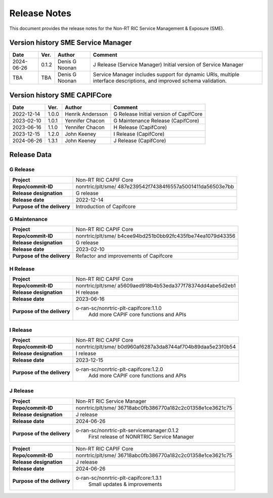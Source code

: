 .. This work is licensed under a Creative Commons Attribution 4.0 International License.
.. http://creativecommons.org/licenses/by/4.0
.. Copyright (C) 2022-2023 Nordix Foundation. All rights reserved
.. Copyright (C) 2023-2024 OpenInfra Foundation Europe. All rights reserved.

=============
Release Notes
=============


This document provides the release notes for the Non-RT RIC Service Management & Exposure (SME).

Version history SME Service Manager
===================================

+------------+----------+------------------+--------------------------------------+
| **Date**   | **Ver.** | **Author**       | **Comment**                          |
|            |          |                  |                                      |
+------------+----------+------------------+--------------------------------------+
| 2024-06-26 | 0.1.2    |  Denis G Noonan  | J Release (Service Manager)          |
|            |          |                  | Initial version of Service Manager   |
|            |          |                  |                                      |
+------------+----------+------------------+--------------------------------------+
| TBA        | TBA      |  Denis G Noonan  | Service Manager includes support for |
|            |          |                  | dynamic URIs, multiple interface     |
|            |          |                  | descriptions, and improved schema    |
|            |          |                  | validation.                          |
+------------+----------+------------------+--------------------------------------+

Version history SME CAPIFCore
=============================

+------------+----------+------------------+--------------------------------------+
| **Date**   | **Ver.** | **Author**       | **Comment**                          |
|            |          |                  |                                      |
+------------+----------+------------------+--------------------------------------+
| 2022-12-14 | 1.0.0    | Henrik Andersson | G Release                            |
|            |          |                  | Initial version of CapifCore         |
|            |          |                  |                                      |
+------------+----------+------------------+--------------------------------------+
| 2023-02-10 | 1.0.1    | Yennifer Chacon  | G Maintenance Release (CapifCore)    |
|            |          |                  |                                      |
+------------+----------+------------------+--------------------------------------+
| 2023-06-16 | 1.1.0    | Yennifer Chacon  | H Release (CapifCore)                |
|            |          |                  |                                      |
+------------+----------+------------------+--------------------------------------+
| 2023-12-15 | 1.2.0    | John Keeney      | I Release (CapifCore)                |
|            |          |                  |                                      |
+------------+----------+------------------+--------------------------------------+
| 2024-06-26 | 1.3.1    | John Keeney      | J Release (CapifCore)                |
|            |          |                  |                                      |
+------------+----------+------------------+--------------------------------------+

Release Data
============

G Release
---------
+-----------------------------+---------------------------------------------------+
| **Project**                 | Non-RT RIC CAPIF Core                             |
|                             |                                                   |
+-----------------------------+---------------------------------------------------+
| **Repo/commit-ID**          | nonrtric/plt/sme/                                 |
|                             | 487e239542f74384f6557a5001411da56503e7bb          |
|                             |                                                   |
+-----------------------------+---------------------------------------------------+
| **Release designation**     | G release                                         |
|                             |                                                   |
+-----------------------------+---------------------------------------------------+
| **Release date**            | 2022-12-14                                        |
|                             |                                                   |
+-----------------------------+---------------------------------------------------+
| **Purpose of the delivery** | Introduction of Capifcore                         |
|                             |                                                   |
+-----------------------------+---------------------------------------------------+

G Maintenance
-------------
+-----------------------------+---------------------------------------------------+
| **Project**                 | Non-RT RIC CAPIF Core                             |
|                             |                                                   |
+-----------------------------+---------------------------------------------------+
| **Repo/commit-ID**          | nonrtric/plt/sme/                                 |
|                             | b4cee94bd251b0bb92fc435fbe74ea1079d43356          |
|                             |                                                   |
+-----------------------------+---------------------------------------------------+
| **Release designation**     | G release                                         |
|                             |                                                   |
+-----------------------------+---------------------------------------------------+
| **Release date**            | 2023-02-10                                        |
|                             |                                                   |
+-----------------------------+---------------------------------------------------+
| **Purpose of the delivery** | Refactor and improvements of Capifcore            |
|                             |                                                   |
+-----------------------------+---------------------------------------------------+

H Release
---------
+-----------------------------+---------------------------------------------------+
| **Project**                 | Non-RT RIC CAPIF Core                             |
|                             |                                                   |
+-----------------------------+---------------------------------------------------+
| **Repo/commit-ID**          | nonrtric/plt/sme/                                 |
|                             | a5609aed918b4b53eda377f78374dd4abe5d2eb1          |
|                             |                                                   |
+-----------------------------+---------------------------------------------------+
| **Release designation**     | H release                                         |
|                             |                                                   |
+-----------------------------+---------------------------------------------------+
| **Release date**            | 2023-06-16                                        |
|                             |                                                   |
+-----------------------------+---------------------------------------------------+
| **Purpose of the delivery** | o-ran-sc/nonrtric-plt-capifcore:1.1.0             |
|                             |    Add more CAPIF core functions and APIs         |
|                             |                                                   |
+-----------------------------+---------------------------------------------------+

I Release
---------
+-----------------------------+---------------------------------------------------+
| **Project**                 | Non-RT RIC CAPIF Core                             |
|                             |                                                   |
+-----------------------------+---------------------------------------------------+
| **Repo/commit-ID**          | nonrtric/plt/sme/                                 |
|                             | b0d960af6287a3da8744af704b89daa5e23f0b54          |
|                             |                                                   |
+-----------------------------+---------------------------------------------------+
| **Release designation**     | I release                                         |
|                             |                                                   |
+-----------------------------+---------------------------------------------------+
| **Release date**            | 2023-12-15                                        |
|                             |                                                   |
+-----------------------------+---------------------------------------------------+
| **Purpose of the delivery** | o-ran-sc/nonrtric-plt-capifcore:1.2.0             |
|                             |    Add more CAPIF core functions and APIs         |
|                             |                                                   |
+-----------------------------+---------------------------------------------------+

J Release
---------
+-----------------------------+---------------------------------------------------+
| **Project**                 | Non-RT RIC Service Manager                        |
|                             |                                                   |
+-----------------------------+---------------------------------------------------+
| **Repo/commit-ID**          | nonrtric/plt/sme/                                 |
|                             | 36718abc0fb386770a182c2c01358e1ce3621c75          |
|                             |                                                   |
+-----------------------------+---------------------------------------------------+
| **Release designation**     | J release                                         |
|                             |                                                   |
+-----------------------------+---------------------------------------------------+
| **Release date**            | 2024-06-26                                        |
|                             |                                                   |
+-----------------------------+---------------------------------------------------+
| **Purpose of the delivery** | o-ran-sc/nonrtric-plt-servicemanager:0.1.2        |
|                             |    First release of NONRTRIC Service Manager      |
|                             |                                                   |
+-----------------------------+---------------------------------------------------+

+-----------------------------+---------------------------------------------------+
| **Project**                 | Non-RT RIC CAPIF Core                             |
|                             |                                                   |
+-----------------------------+---------------------------------------------------+
| **Repo/commit-ID**          | nonrtric/plt/sme/                                 |
|                             | 36718abc0fb386770a182c2c01358e1ce3621c75          |
|                             |                                                   |
+-----------------------------+---------------------------------------------------+
| **Release designation**     | J release                                         |
|                             |                                                   |
+-----------------------------+---------------------------------------------------+
| **Release date**            | 2024-06-26                                        |
|                             |                                                   |
+-----------------------------+---------------------------------------------------+
| **Purpose of the delivery** | o-ran-sc/nonrtric-plt-capifcore:1.3.1             |
|                             |    Small updates & improvements                   |
|                             |                                                   |
+-----------------------------+---------------------------------------------------+
